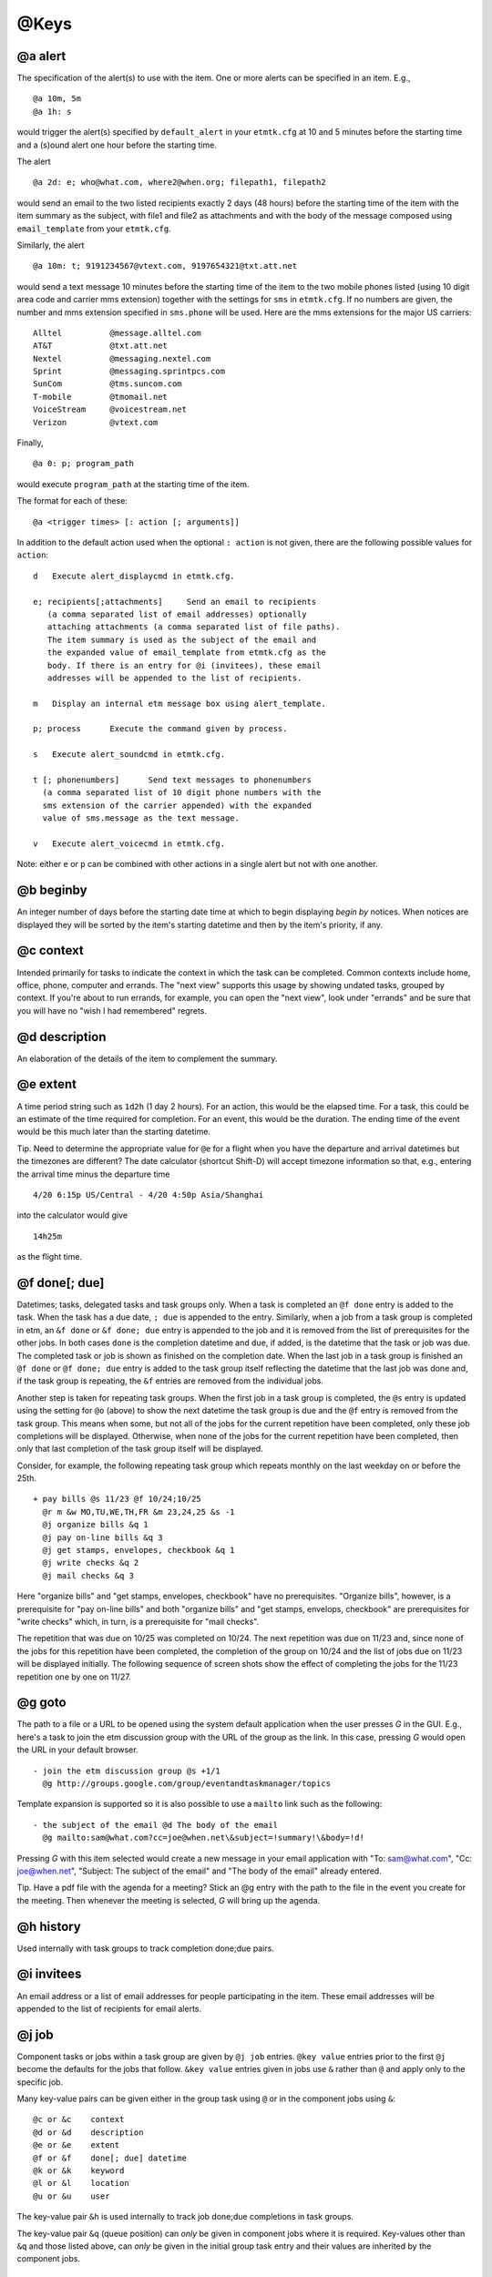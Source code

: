 @Keys
=====

@a alert
--------

The specification of the alert(s) to use with the item. One or more
alerts can be specified in an item. E.g.,

::

    @a 10m, 5m
    @a 1h: s

would trigger the alert(s) specified by ``default_alert`` in your
``etmtk.cfg`` at 10 and 5 minutes before the starting time and a (s)ound
alert one hour before the starting time.

The alert

::

    @a 2d: e; who@what.com, where2@when.org; filepath1, filepath2

would send an email to the two listed recipients exactly 2 days (48
hours) before the starting time of the item with the item summary as the
subject, with file1 and file2 as attachments and with the body of the
message composed using ``email_template`` from your ``etmtk.cfg``.

Similarly, the alert

::

    @a 10m: t; 9191234567@vtext.com, 9197654321@txt.att.net

would send a text message 10 minutes before the starting time of the
item to the two mobile phones listed (using 10 digit area code and
carrier mms extension) together with the settings for ``sms`` in
``etmtk.cfg``. If no numbers are given, the number and mms extension
specified in ``sms.phone`` will be used. Here are the mms extensions for
the major US carriers:

::

    Alltel          @message.alltel.com
    AT&T            @txt.att.net
    Nextel          @messaging.nextel.com
    Sprint          @messaging.sprintpcs.com
    SunCom          @tms.suncom.com
    T-mobile        @tmomail.net
    VoiceStream     @voicestream.net
    Verizon         @vtext.com

Finally,

::

    @a 0: p; program_path

would execute ``program_path`` at the starting time of the item.

The format for each of these:

::

    @a <trigger times> [: action [; arguments]]

In addition to the default action used when the optional ``: action`` is
not given, there are the following possible values for ``action``:

::

    d   Execute alert_displaycmd in etmtk.cfg.

    e; recipients[;attachments]     Send an email to recipients 
       (a comma separated list of email addresses) optionally 
       attaching attachments (a comma separated list of file paths). 
       The item summary is used as the subject of the email and 
       the expanded value of email_template from etmtk.cfg as the 
       body. If there is an entry for @i (invitees), these email 
       addresses will be appended to the list of recipients.

    m   Display an internal etm message box using alert_template.

    p; process      Execute the command given by process.

    s   Execute alert_soundcmd in etmtk.cfg.

    t [; phonenumbers]      Send text messages to phonenumbers 
      (a comma separated list of 10 digit phone numbers with the 
      sms extension of the carrier appended) with the expanded 
      value of sms.message as the text message.

    v   Execute alert_voicecmd in etmtk.cfg.

Note: either ``e`` or ``p`` can be combined with other actions in a
single alert but not with one another.

@b beginby
----------

An integer number of days before the starting date time at which to
begin displaying *begin by* notices. When notices are displayed they
will be sorted by the item's starting datetime and then by the item's
priority, if any.

@c context
----------

Intended primarily for tasks to indicate the context in which the task
can be completed. Common contexts include home, office, phone, computer
and errands. The "next view" supports this usage by showing undated
tasks, grouped by context. If you're about to run errands, for example,
you can open the "next view", look under "errands" and be sure that you
will have no "wish I had remembered" regrets.

@d description
--------------

An elaboration of the details of the item to complement the summary.

@e extent
---------

A time period string such as ``1d2h`` (1 day 2 hours). For an action,
this would be the elapsed time. For a task, this could be an estimate of
the time required for completion. For an event, this would be the
duration. The ending time of the event would be this much later than the
starting datetime.

Tip. Need to determine the appropriate value for ``@e`` for a flight
when you have the departure and arrival datetimes but the timezones are
different? The date calculator (shortcut Shift-D) will accept timezone
information so that, e.g., entering the arrival time minus the departure
time

::

    4/20 6:15p US/Central - 4/20 4:50p Asia/Shanghai

into the calculator would give

::

    14h25m

as the flight time.

@f done[; due]
--------------

Datetimes; tasks, delegated tasks and task groups only. When a task is
completed an ``@f done`` entry is added to the task. When the task has a
due date, ``; due`` is appended to the entry. Similarly, when a job from
a task group is completed in etm, an ``&f done`` or ``&f done; due``
entry is appended to the job and it is removed from the list of
prerequisites for the other jobs. In both cases ``done`` is the
completion datetime and ``due``, if added, is the datetime that the task
or job was due. The completed task or job is shown as finished on the
completion date. When the last job in a task group is finished an
``@f done`` or ``@f done; due`` entry is added to the task group itself
reflecting the datetime that the last job was done and, if the task
group is repeating, the ``&f`` entries are removed from the individual
jobs.

Another step is taken for repeating task groups. When the first job in a
task group is completed, the ``@s`` entry is updated using the setting
for ``@o`` (above) to show the next datetime the task group is due and
the ``@f`` entry is removed from the task group. This means when some,
but not all of the jobs for the current repetition have been completed,
only these job completions will be displayed. Otherwise, when none of
the jobs for the current repetition have been completed, then only that
last completion of the task group itself will be displayed.

Consider, for example, the following repeating task group which repeats
monthly on the last weekday on or before the 25th.

::

    + pay bills @s 11/23 @f 10/24;10/25
      @r m &w MO,TU,WE,TH,FR &m 23,24,25 &s -1
      @j organize bills &q 1
      @j pay on-line bills &q 3
      @j get stamps, envelopes, checkbook &q 1
      @j write checks &q 2
      @j mail checks &q 3

Here "organize bills" and "get stamps, envelopes, checkbook" have no
prerequisites. "Organize bills", however, is a prerequisite for "pay
on-line bills" and both "organize bills" and "get stamps, envelops,
checkbook" are prerequisites for "write checks" which, in turn, is a
prerequisite for "mail checks".

The repetition that was due on 10/25 was completed on 10/24. The next
repetition was due on 11/23 and, since none of the jobs for this
repetition have been completed, the completion of the group on 10/24 and
the list of jobs due on 11/23 will be displayed initially. The following
sequence of screen shots show the effect of completing the jobs for the
11/23 repetition one by one on 11/27.

@g goto
-------

The path to a file or a URL to be opened using the system default
application when the user presses *G* in the GUI. E.g., here's a task to
join the etm discussion group with the URL of the group as the link. In
this case, pressing *G* would open the URL in your default browser.

::

    - join the etm discussion group @s +1/1
      @g http://groups.google.com/group/eventandtaskmanager/topics
      

Template expansion is supported so it is also possible to use a
``mailto`` link such as the following:

::

    - the subject of the email @d The body of the email 
      @g mailto:sam@what.com?cc=joe@when.net\&subject=!summary!\&body=!d!
      

Pressing *G* with this item selected would create a new message in your
email application with "To: sam@what.com", "Cc: joe@when.net", "Subject:
The subject of the email" and "The body of the email" already entered.

Tip. Have a pdf file with the agenda for a meeting? Stick an @g entry
with the path to the file in the event you create for the meeting. Then
whenever the meeting is selected, *G* will bring up the agenda.

@h history
----------

Used internally with task groups to track completion done;due pairs.

@i invitees
-----------

An email address or a list of email addresses for people participating
in the item. These email addresses will be appended to the list of
recipients for email alerts.

@j job
------

Component tasks or jobs within a task group are given by ``@j job``
entries. ``@key value`` entries prior to the first ``@j`` become the
defaults for the jobs that follow. ``&key value`` entries given in jobs
use ``&`` rather than ``@`` and apply only to the specific job.

Many key-value pairs can be given either in the group task using ``@``
or in the component jobs using ``&``:

::

    @c or &c    context
    @d or &d    description
    @e or &e    extent
    @f or &f    done[; due] datetime
    @k or &k    keyword
    @l or &l    location
    @u or &u    user

The key-value pair ``&h`` is used internally to track job done;due
completions in task groups.

The key-value pair ``&q`` (queue position) can *only* be given in
component jobs where it is required. Key-values other than ``&q`` and
those listed above, can *only* be given in the initial group task entry
and their values are inherited by the component jobs.

@k keyword
----------

A heirarchical classifier for the item. Intended for actions to support
time billing where a common format would be ``client:job:category``.
*etm* treats such a keyword as a heirarchy so that an action report
grouped by month and then keyword might appear as follows

::

        27.5h) Client 1 (3)
            4.9h) Project A (1)
            15h) Project B (1)
            7.6h) Project C (1)
        24.2h) Client 2 (3)
            3.1h) Project D (1)
            21.1h) Project E (2)
                5.1h) Category a (1)
                16h) Category b (1)
        4.2h) Client 3 (1)
        8.7h) Client 4 (2)
            2.1h) Project F (1)
            6.6h) Project G (1)

An arbitrary number of heirarchical levels in keywords is supported.

@l location
-----------

The location at which, for example, an event will take place.

@m memo
-------

Further information about the item not included in the summary or the
description. Since the summary is used as the subject of an email alert
and the description is commonly included in the body of an email alert,
this field could be used for information not to be included in the
email.

@n noshow
---------

Only tasks of type "-" or "%". A value or list of values from *d*, *k*,
and *t*, that specify views in which the task should *not* be shown.

This can provide a "poor man's cron" in which a repeating task with a
process alert could be used to run a process at specified times without
cluttering the etm views unnecessarily. It could also be used to trigger
a periodic reminder during the day to, e.g., take a prescription
medication, without filling your day lists.

Tip. Want to be reminded when a meeting should end without seeing an
extra reminder for the meeting in your day lists? Create a task with a
sound alert at the ending time and then add "@n d" to hide it from your
day lists and, optionally, "@o s" to automatically remove past due
instances.

d) day
^^^^^^

Do not display the task in the day views: agenda, week and month.

Since an undated task would not appear in week or month view, using "d"
for such a task only prevents it from being displayed in the "next"
section of agenda view. Using "d" for a dated task, on the other hand,
prevents it from being displayed in the day lists of agenda, week and
month views as well as the "now" section of agenda view.

k) keyword
^^^^^^^^^^

Do not display the task in keyword view.

t) tag
^^^^^^

Do not display the task in tag view.

E.g., with the entry "@n d, k, t", a task would appear only in path
view.

@o overdue
----------

Repeating tasks only. One of the following choices: k) keep, r) restart,
or s) skip. Details below.

@p priority
-----------

Either 0 (no priority) or an integer between 1 (highest priority) and 9
(lowest priority). Primarily used with undated tasks.

@q datetime
-----------

Used to provide a timestamp for an item. Intended primarily to provide a
first-in-first-out queue for related, undated tasks. E.g., the following

::

    - first in queue @c queue @q 2015-10-06 10a @z US/Eastern
    - second in queue @c queue @q 2015-10-07 12p @z US/Eastern
    - third in queue @c queue @q 2015-10-08 9a @z US/Eastern
    - fourth in queue @c queue @q 2015-10-09 8a @z US/Eastern

would appear in Agenda view at 11:35am on 2015-10-09 grouped by the
context "queue" and ordered by age with the oldest first:

::

    Next
       ...
       queue
           - first in queue                           3d2h       
           - second in queue                        1d23h35m     
           - third in queue                          1d2h35m     
           - fourth in queue                          3h35m      

@r repetition rule
------------------

The specification of how an item is to repeat. Repeating items **must**
have an ``@s`` entry as well as one or more ``@r`` entries. Generated
datetimes are those satisfying any of the ``@r`` entries and falling
**on or after** the datetime given in ``@s``. Note that the datetime
given in ``@s`` will only be included if it matches one of the datetimes
generated by the ``@r`` entry.

A repetition rule begins with

::

    @r frequency

where ``frequency`` is one of the following characters:

::

    y       yearly
    m       monthly
    w       weekly
    d       daily
    h       hourly
    n       minutely
    l       list (a list of datetimes will be provided using @+)

The ``@r frequency`` entry can, optionally, be followed by one or more
``&key value`` pairs:

::

    &i: interval (positive integer, default = 1) E.g, with frequency w, interval
        3 would repeat every three weeks.
    &t: total (positive integer) Include no more than this number of repetitions.
    &s: bysetpos (integer). When multiple dates satisfy the rule, take the date 
        from this position in the list, e.g, &s 1 would choose the first element 
        and &s -1 the last. See the payday example below for an illustration of 
        bysetpos.
    &u: until  (datetime) Only include repetitions with starting times falling 
        on before this datetime.
    &M: bymonth (1, 2, ..., 12)
    &m: bymonthday (1, 2, ..., 31) Use, e.g., -1 for the last day of the month.
    &W: byweekno (1, 2, ..., 53)
    &w: byweekday (*English* weekday abbreviation SU ... SA). Use, e.g., 3WE 
        for the 3rd Wednesday or -1FR, for the last Friday in the month.
    &h: byhour (0 ... 23)
    &n: byminute (0 ... 59)
    &E: byeaster (integer number of days before, < 0, or after, > 0, Easter)

Repetition examples:

-  1st and 3rd Wednesdays of each month.

   ::

       ^ 1st and 3rd Wednesdays
         @r m &w 1WE, 3WE

-  Payday (an occasion) on the last week day of each month. (The
   ``&s -1`` entry extracts the last date which is both a weekday and
   falls within the last three days of the month.)

   ::

       ^ payday @s 2010-07-01
         @r m &w MO, TU, WE, TH, FR &m -1, -2, -3 &s -1

-  Take a prescribed medication daily (an event) from the 23rd through
   the 27th of the current month at 10am, 2pm, 6pm and 10pm and trigger
   an alert zero minutes before each event.

   ::

       * take Rx @d 10a 23  @r d &u 11p 27 &h 10, 14 18, 22 @a 0

-  Vote for president (an occasion) every four years on the first
   Tuesday after a Monday in November. (The ``&m range(2,9)`` requires
   the month day to fall within 2 ... 8 and thus, combined with
   ``&w TU`` to be the first Tuesday following a Monday.)

   ::

       ^ Vote for president @s 2012-11-06
         @r y &i 4 &M 11 &m range(2,9) &w TU

-  Ash Wednesday (an occasion) that occurs 46 days before Easter each
   year.

   ^ Ash Wednesday 2010-01-01 @r y &E -46

-  Easter Sunday (an occasion).

   ^ Easter Sunday 2010-01-01 @r y &E 0

A repeating *task* may optionally also include an ``@o <k|s|r>`` entry
(default = k):

-  ``@o k``: Keep the current due date if it becomes overdue and use the
   next due date from the recurrence rule if it is finished early. This
   would be appropriate, for example, for the task 'file tax return'.
   The return due April 15, 2009 must still be filed even if it is
   overdue and the 2010 return won't be due until April 15, 2010 even if
   the 2009 return is finished early.

-  ``@o s``: Skip overdue due dates and set the due date for the next
   repetition to the first due date from the recurrence rule on or after
   the current date. This would be appropriate, for example, for the
   task 'put out the trash' since there is no point in putting it out on
   Tuesday if it's picked up on Mondays. You might just as well wait
   until the next Monday to put it out. There's also no point in being
   reminded until the next Monday.

-  ``@o r``: Restart the repetitions based on the last completion date.
   Suppose you want to mow the grass once every ten days and that when
   you mowed yesterday, you were already nine days past due. Then you
   want the next due date to be ten days from yesterday and not today.
   Similarly, if you were one day early when you mowed yesterday, then
   you would want the next due date to be ten days from yesterday and
   not ten days from today.

@s starting datetime
--------------------

When an action is started, an event begins or a task is due.

@t tags
-------

A tag or list of tags for the item.

@u user
-------

Intended to specify the person to whom a delegated task is assigned.
Could also be used in actions to indicate the person performing the
action.

@v action\_rates key
--------------------

Actions only. A key from ``action_rates`` in your ``etmtk.cfg`` to apply
to the value of ``@e``. Used in actions to apply a billing rate to time
spent in an action. E.g., with

::

        minutes: 6
        action_rates:
            br1: 45.0
            br2: 60.0

then entries of ``@v br1`` and ``@e 2h25m`` in an action would entail a
value of ``45.0 * 2.5 = 112.50``.

@w action\_markups key
----------------------

A key from ``action_markups`` in your ``etmtk.cfg`` to apply to the
value of ``@x``. Used in actions to apply a markup rate to expense in an
action. E.g., with

::

        weights:
            mr1: 1.5
            mr2: 10.0

then entries of ``@w mr1`` and ``@x 27.50`` in an action would entail a
value of ``27.50 * 1.5 = 41.25``.

@x expense
----------

Actions only. A currency amount such as ``27.50``. Used in conjunction
with @w above to bill for action expenditures.

@z time zone
------------

The time zone of the item, e.g., US/Eastern. The starting and other
datetimes in the item will be interpreted as belonging to this time
zone.

Tip. You live in the US/Eastern time zone but a flight that departs
Sydney on April 20 at 9pm bound for New York with a flight duration of
14 hours and 30 minutes. The hard way is to convert this to US/Eastern
time and enter the flight using that time zone. The easy way is to use
Australia/Sydney and skip the conversion:

::

    * Sydney to New York @s 2014-04-23 9pm @e 14h30m @z Australia/Sydney

This flight will be displayed while you're in the Australia/Sydney time
zone as extending from 9pm on April 23 until 11:30am on April 24, but in
the US/Eastern time zone it will be displayed as extending from 7am
until 9:30pm on April 23.

@+ include
----------

A datetime, e.g., ``@+ 20150420T0930``, or list of datetimes to be added
to the repetitions generated by ``@r rrule`` entries. If only a date is
provided, 12:00am is assumed.

@- exclude
----------

A datetime or list of datetimes to be removed from the repetitions
generated by ``@r rrule`` entries. If only a date is provided, 12:00am
is assumed.

Note that to exclude a datetime from the recurrence rule, the @-
datetime *must exactly match both the date and time* generated by one of
the ``@r rrule`` entries.

Example of using ``@-`` and ``@+``:

::

    @s 2014-02-19 4pm
    @r m &w 3WE 
    @+ 20140924T1600, 20141029T1600 
    @- 20140917T1600, 20141015T1600

